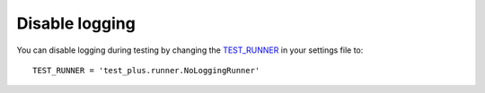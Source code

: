 Disable logging
---------------

You can disable logging during testing by changing the `TEST\_RUNNER
<https://docs.djangoproject.com/en/1.8/topics/testing/advanced/#using-different-testing-frameworks>`_
in your settings file to::

    TEST_RUNNER = 'test_plus.runner.NoLoggingRunner'
